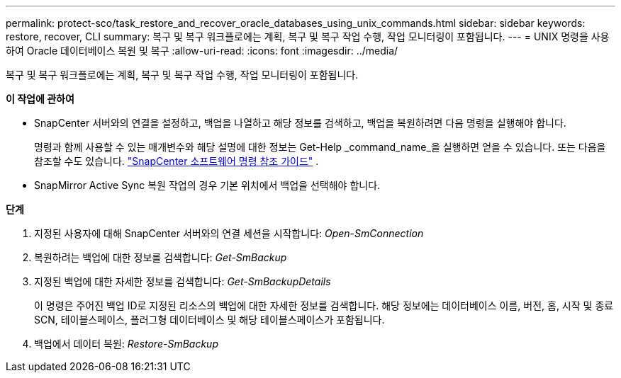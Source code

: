 ---
permalink: protect-sco/task_restore_and_recover_oracle_databases_using_unix_commands.html 
sidebar: sidebar 
keywords: restore, recover, CLI 
summary: 복구 및 복구 워크플로에는 계획, 복구 및 복구 작업 수행, 작업 모니터링이 포함됩니다. 
---
= UNIX 명령을 사용하여 Oracle 데이터베이스 복원 및 복구
:allow-uri-read: 
:icons: font
:imagesdir: ../media/


[role="lead"]
복구 및 복구 워크플로에는 계획, 복구 및 복구 작업 수행, 작업 모니터링이 포함됩니다.

*이 작업에 관하여*

* SnapCenter 서버와의 연결을 설정하고, 백업을 나열하고 해당 정보를 검색하고, 백업을 복원하려면 다음 명령을 실행해야 합니다.
+
명령과 함께 사용할 수 있는 매개변수와 해당 설명에 대한 정보는 Get-Help _command_name_을 실행하면 얻을 수 있습니다. 또는 다음을 참조할 수도 있습니다. https://library.netapp.com/ecm/ecm_download_file/ECMLP3337666["SnapCenter 소프트웨어 명령 참조 가이드"^] .

* SnapMirror Active Sync 복원 작업의 경우 기본 위치에서 백업을 선택해야 합니다.


*단계*

. 지정된 사용자에 대해 SnapCenter 서버와의 연결 세션을 시작합니다: _Open-SmConnection_
. 복원하려는 백업에 대한 정보를 검색합니다: _Get-SmBackup_
. 지정된 백업에 대한 자세한 정보를 검색합니다: _Get-SmBackupDetails_
+
이 명령은 주어진 백업 ID로 지정된 리소스의 백업에 대한 자세한 정보를 검색합니다.  해당 정보에는 데이터베이스 이름, 버전, 홈, 시작 및 종료 SCN, 테이블스페이스, 플러그형 데이터베이스 및 해당 테이블스페이스가 포함됩니다.

. 백업에서 데이터 복원: _Restore-SmBackup_

